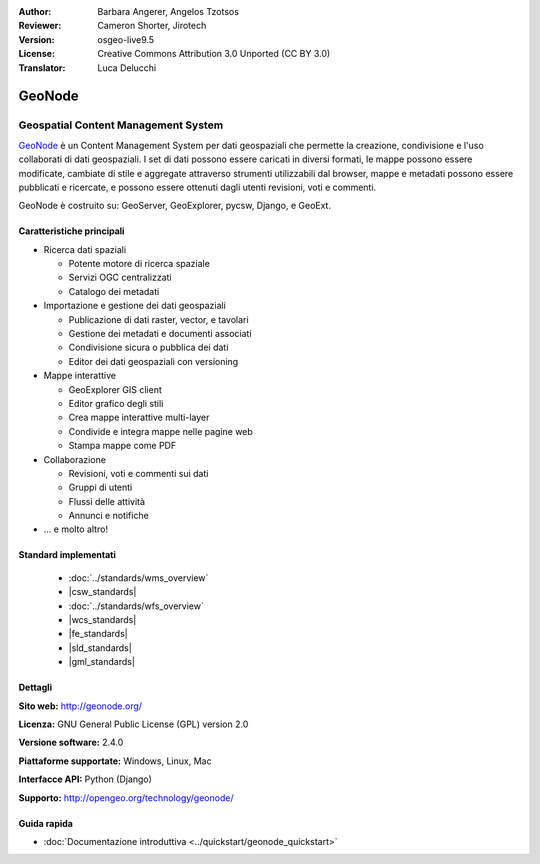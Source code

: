 :Author: Barbara Angerer, Angelos Tzotsos
:Reviewer: Cameron Shorter, Jirotech
:Version: osgeo-live9.5
:License: Creative Commons Attribution 3.0 Unported (CC BY 3.0)
:Translator: Luca Delucchi

.. image:: /images/project_logos/logo-geonode.png
  :alt: project logo
  :align: right
  :target: http://geonode.org

.. image:: /images/logos/OSGeo_project.png
    :scale: 100
    :alt: OSGeo Project
    :align: right
    :target: http://www.osgeo.org


GeoNode
================================================================================

Geospatial Content Management System
~~~~~~~~~~~~~~~~~~~~~~~~~~~~~~~~~~~~~~~~~~~~~~~~~~~~~~~~~~~~~~~~~~~~~~~~~~~~~~~~

`GeoNode <http://geonode.org>`_ è un Content Management System per dati geospaziali che
permette la creazione, condivisione e l'uso collaborati di dati geospaziali. I set di dati
possono essere caricati in diversi formati, le mappe possono essere modificate, cambiate di
stile e aggregate attraverso strumenti utilizzabili dal browser, mappe e metadati possono
essere pubblicati e ricercate, e possono essere ottenuti dagli utenti revisioni, voti e commenti.

GeoNode è costruito su: GeoServer, GeoExplorer, pycsw, Django, e GeoExt.

.. image:: /images/screenshots/800x600/geonode_basic_application.png
  :scale: 50%
  :alt: GeoNode application
  :align: right

Caratteristiche principali
--------------------------------------------------------------------------------

* Ricerca dati spaziali

  * Potente motore di ricerca spaziale
  * Servizi OGC centralizzati
  * Catalogo dei metadati

* Importazione e gestione dei dati geospaziali

  * Publicazione di dati raster, vector, e tavolari
  * Gestione dei metadati e documenti associati
  * Condivisione sicura o pubblica dei dati
  * Editor dei dati geospaziali con versioning

* Mappe interattive

  * GeoExplorer GIS client
  * Editor grafico degli stili
  * Crea mappe interattive multi-layer
  * Condivide e integra mappe nelle pagine web
  * Stampa mappe come PDF

* Collaborazione

  * Revisioni, voti e commenti sui dati
  * Gruppi di utenti
  * Flussi delle attività
  * Annunci e notifiche

* ... e molto altro!

Standard implementati
--------------------------------------------------------------------------------

  * :doc:`../standards/wms_overview`
  * |csw_standards|
  * :doc:`../standards/wfs_overview`
  * |wcs_standards|
  * |fe_standards|
  * |sld_standards| 
  * |gml_standards|

Dettagli
--------------------------------------------------------------------------------

**Sito web:** http://geonode.org/

**Licenza:** GNU General Public License (GPL) version 2.0

**Versione software:** 2.4.0

**Piattaforme supportate:** Windows, Linux, Mac

**Interfacce API:** Python (Django)

**Supporto:** http://opengeo.org/technology/geonode/

Guida rapida
--------------------------------------------------------------------------------

* :doc:`Documentazione introduttiva <../quickstart/geonode_quickstart>`
